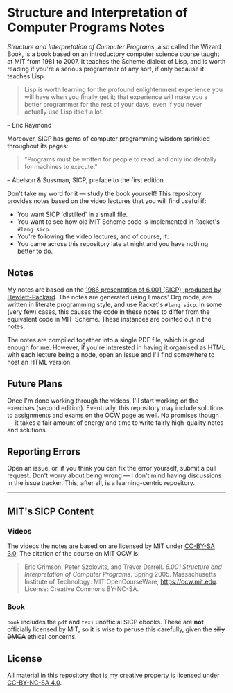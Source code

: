 * Structure and Interpretation of Computer Programs Notes

  /Structure and Interpretation of Computer Programs/, also called the
  Wizard Book, is a book based on an introductory computer science
  course taught at MIT from 1981 to 2007. It teaches the Scheme
  dialect of Lisp, and is worth reading if you're a serious programmer
  of any sort, if only because it teaches Lisp.

  #+begin_quote
  Lisp is worth learning for the profound enlightenment experience you
  will have when you finally get it; that experience will make you a
  better programmer for the rest of your days, even if you never
  actually use Lisp itself a lot.
  #+end_quote
  – Eric Raymond

  Moreover, SICP has gems of computer programming wisdom sprinkled
  throughout its pages:

  #+begin_quote
 "Programs must be written for people to read, and only incidentally for machines to execute."
  #+end_quote
  – Abelson & Sussman, SICP, preface to the first edition.

  Don't take my word for it --- study the book yourself! This
  repository provides notes based on the video lectures that you will
  find useful if:

  - You want SICP 'distilled' in a small file.
  - You want to see how old MIT Scheme code is implemented in Racket's
    =#lang sicp=.
  - You're following the video lectures, and of course, if:
  - You came across this repository late at night and you have nothing
    better to do.

** Notes
   My notes are based on the [[https://groups.csail.mit.edu/mac/classes/6.001/abelson-sussman-lectures/][1986 presentation of 6.001 (SICP),
   produced by Hewlett-Packard]]. The notes are generated using Emacs'
   Org mode, are written in literate programming style, and use
   Racket's =#lang sicp=. In some (very few) cases, this causes the
   code in these notes to differ from the equivalent code in
   MIT-Scheme. These instances are pointed out in the notes.

   The notes are compiled together into a single PDF file, which is
   good enough for me. However, if you're interested in having it
   organised as HTML with each lecture being a node, open an issue and
   I'll find somewhere to host an HTML version.

** Future Plans
   Once I'm done working through the videos, I'll start working on the
   exercises (second edition). Eventually, this repository may include
   solutions to assignments and exams on the OCW page as well. No
   promises though --- it takes a fair amount of energy and time to
   write fairly high-quality notes and solutions.

** Reporting Errors
   Open an issue, or, if you think you can fix the error yourself,
   submit a pull request. Don't worry about being wrong --- I don't
   mind having discussions in the issue tracker. This, after all, is a
   learning-centric repository.

   -----

** MIT's SICP Content

*** Videos
    The videos the notes are based on are licensed by MIT under [[http://creativecommons.org/licenses/by-sa/3.0][CC-BY-SA 3.0]].
    The citation of the course on MIT OCW is:
    #+begin_quote
    Eric Grimson, Peter Szolovits, and Trevor Darrell. /6.001 Structure
    and Interpretation of Computer Programs/. Spring 2005. Massachusetts
    Institute of Technology: MIT OpenCourseWare, https://ocw.mit.edu.
    License: Creative Commons BY-NC-SA.
    #+end_quote

*** Book
    =book= includes the =pdf= and =texi= unofficial SICP ebooks. These
    are *not* officially licensed by MIT, so it is wise to peruse this
    carefully, given the +silly DMCA+ ethical concerns.

** License
   All material in this repository that is my creative property is
   licensed under [[https://creativecommons.org/licenses/by-nc-sa/4.0/deed.en][CC-BY-NC-SA 4.0]].
